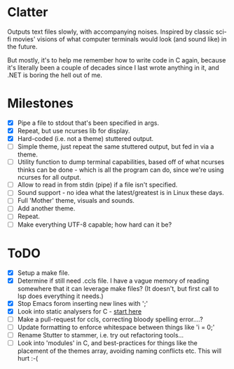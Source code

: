 * Clatter
Outputs text files slowly, with accompanying noises.  Inspired by classic sci-fi movies' visions of what computer terminals would look (and sound like) in the future.

But mostly, it's to help me remember how to write code in C again, because it's literally been a couple of decades since I last wrote anything in it, and .NET is boring the hell out of me.


* Milestones
- [X] Pipe a file to stdout that's been specified in args.
- [X] Repeat, but use ncurses lib for display.
- [X] Hard-coded (i.e. not a theme) stuttered output.
- [ ] Simple theme, just repeat the same stuttered output, but fed in via a theme.
- [ ] Utility function to dump terminal capabilities, based off of what ncurses thinks can be done - which is all the program can do, since we're using ncurses for all output.
- [ ] Allow to read in from stdin (pipe) if a file isn't specified.
- [ ] Sound support - no idea what the latest/greatest is in Linux these days.
- [ ] Full 'Mother' theme, visuals and sounds.
- [ ] Add another theme.
- [ ] Repeat.
- [ ] Make everything UTF-8 capable; how hard can it be?


* ToDO
- [X] Setup a make file.
- [X] Determine if still need .ccls file.  I have a vague memory of reading somewhere that it can leverage make files? (It doesn't, but first call to lsp does everything it needs.)
- [X] Stop Emacs forom inserting new lines with ';'
- [X] Look into static analysers for C - [[https://github.com/alexmurray/flycheck-clang-analyzer][start here]]
- [ ] Make a pull-request for ccls, correcting bloody spelling error....?
- [ ] Update formatting to enforce whitespace between things like 'i = 0;'
- [ ] Rename Stutter to stammer, i.e. try out refactoring tools...
- [ ] Look into 'modules' in C, and best-practices for things like the placement of the themes array, avoiding naming conflicts etc.  This will hurt :-(
